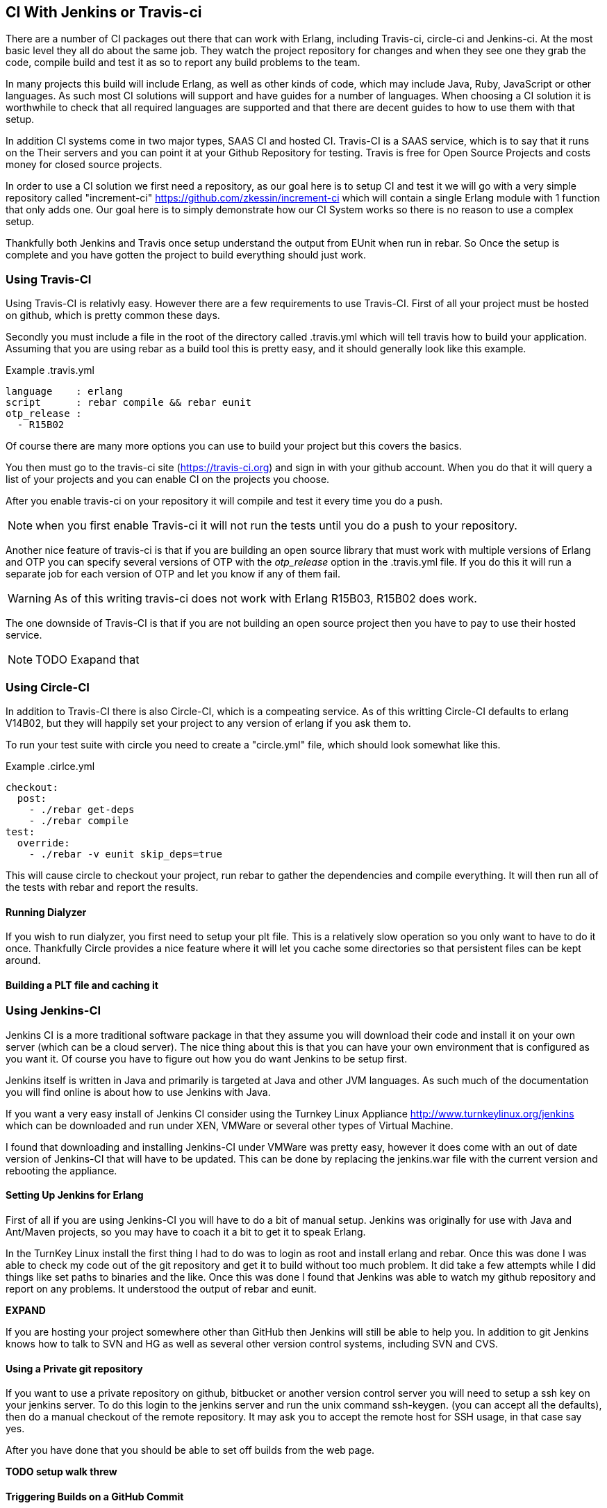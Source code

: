 == CI With Jenkins or Travis-ci

There are a number of CI packages out there that can work with Erlang,
including Travis-ci, circle-ci and Jenkins-ci. At the most basic level
they all do about the same job. They watch the project repository for
changes and when they see one they grab the code, compile build and
test it as so to report any build problems to the team. 

In many projects this build will include Erlang, as well as other
kinds of code, which may include Java, Ruby, JavaScript or other
languages. As such most CI solutions will support and have guides for
a number of languages. When choosing a CI solution it is worthwhile to
check that all required languages are supported and that there are
decent guides to how to use them with that setup. 

In addition CI systems come in two major types, SAAS CI and hosted
CI. Travis-CI is a SAAS service, which is to say that it runs on the
Their servers and you can point it at your Github Repository for
testing. Travis is free for Open Source Projects and costs money for
closed source projects.

In order to use a CI solution we first need a repository, as our goal
here is to setup CI and test it we will go with a very simple
repository called "increment-ci"
https://github.com/zkessin/increment-ci which will contain a single
Erlang module with 1 function that only adds one. Our goal here is to
simply demonstrate how our CI System works so there is no reason to
use a complex setup.

Thankfully both Jenkins and Travis once setup understand the output
from EUnit when run in rebar. So Once the setup is complete and you
have gotten the project to build everything should just work.

=== Using Travis-CI 

Using Travis-CI is relativly easy. However there are a few
requirements to use Travis-CI. First of all your project must be
hosted on github, which is pretty common these days. 

Secondly you must include a file in the root of the directory called
+.travis.yml+ which will tell travis how to build your
application. Assuming that you are using rebar as a build tool this is
pretty easy, and it should generally look like this example.

.Example .travis.yml
[source,python]
------
language    : erlang
script      : rebar compile && rebar eunit
otp_release :
  - R15B02
------

Of course there are many more options you can use to build your
project but this covers the basics.

You then must go to the travis-ci site (https://travis-ci.org) and
sign in with your github account. When you do that it will query a
list of your projects and you can enable CI on the projects you
choose. 

After you enable travis-ci on your repository it will compile and test
it every time you do a push. 

NOTE: when you first enable Travis-ci it will not run the tests until
you do a push to your repository. 


Another nice feature of travis-ci is that if you are building an open
source library that must work with multiple versions of Erlang and OTP
you can specify several versions of OTP with the _otp_release_ option
in the +.travis.yml+ file. If you do this it will run a separate job
for each version of OTP and let you know if any of them fail.  

WARNING: As of this writing travis-ci does not work with Erlang
R15B03, R15B02 does work. 

The one downside of Travis-CI is that if you are not building an open
source project then you have to pay to use their hosted service. 

NOTE: TODO Exapand that

=== Using Circle-CI

In addition to Travis-CI there is also Circle-CI, which is a compeating service. As of this writting
Circle-CI defaults to erlang V14B02, but they will happily set your project to any version of erlang if you ask them
to. 

To run your test suite with circle you need to create a "circle.yml" file, which should look somewhat like this.

.Example .cirlce.yml
[source,python]
------
checkout: 
  post:
    - ./rebar get-deps
    - ./rebar compile
test: 
  override:
    - ./rebar -v eunit skip_deps=true
------

This will cause circle to checkout your project, run rebar to gather the dependencies and compile
everything. It will then run all of the tests with rebar and report the results.


==== Running Dialyzer 

If you wish to run dialyzer, you first need to setup your plt file. This is a relatively slow operation 
so you only want to have to do it once. Thankfully Circle provides a nice feature where it will
let you cache some directories so that persistent files can be kept around. 

==== Building a PLT file and caching it

=== Using Jenkins-CI

Jenkins CI is a more traditional software package in that they assume
you will download their code and install it on your own server (which
can be a cloud server). The nice thing about this is that you can have
your own environment that is configured as you want it. Of course you
have to figure out how you do want Jenkins to be setup first. 

Jenkins itself is written in Java and primarily is targeted at Java
and other JVM languages. As such much of the documentation you will
find online is about how to use Jenkins with Java. 

If you want a very easy install of Jenkins CI consider using the
Turnkey Linux Appliance http://www.turnkeylinux.org/jenkins which can
be downloaded and run under XEN, VMWare or several other types of
Virtual Machine.

I found that downloading and installing Jenkins-CI under VMWare was pretty
easy, however it does come with an out of date version of Jenkins-CI
that will have to be updated. This can be done by replacing the
+jenkins.war+ file with the current version and rebooting the
appliance.

==== Setting Up Jenkins for Erlang
First of all if you are using Jenkins-CI you will have to do a bit of
manual setup. Jenkins was originally for use with Java and Ant/Maven
projects, so you may have to coach it a bit to get it to speak Erlang.

In the TurnKey Linux install the first thing I had to do was to login
as root and install erlang and rebar. Once this was done I was able to
check my code out of the git repository and get it to build without
too much problem. It did take a few attempts while I did things like
set paths to binaries and the like. Once this was done I found that
Jenkins was able to watch my github repository and report on any
problems. It understood the output of rebar and eunit. 

*EXPAND*

If you are hosting your project somewhere other than GitHub then
Jenkins will still be able to help you. In addition to git Jenkins
knows how to talk to SVN and HG as well as several other version
control systems, including SVN and CVS.

==== Using a Private git repository

If you want to use a private repository on github, bitbucket or
another version control server you will need to setup a ssh key on
your jenkins server. To do this login to the jenkins server and run
the unix command +ssh-keygen+. (you can accept all the defaults), then
do a manual checkout of the remote repository. It may ask you to
accept the remote host for SSH usage, in that case say yes.

After you have done that you should be able to set off builds from the
web page. 


*TODO setup walk threw*


==== Triggering Builds on a GitHub Commit

The idea workflow for Jenkins would be that when a team member pushes
code into github Jenkins will somehow notice this change and trigger a
build. There are several ways to go about this.

First of all we could have Jenkins poll GitHub. In theory we could
have it poll once a minute or so. There are two problems with
this. First of all it will generate a lot of extra network usage for
no good reason. If you only have one or two repositories this is
probably not that big a deal, but if your team has dozens it could get
ugly.

What would be better is if we could get our GitHub Repository to
notify Jenkins as soon as a push is made which would kick off a
build. Thankfully this is actually not to hard to do. Github, like
most hosting providers has a +post-commit hook+ that can execute a
unix command. In this case we want to use CURL or WGET to make a HTTP
request to Jenkins to trigger the build. In this case the build will
normally kickoff within a few seconds of when the code is pushed to
GitHub. For most teams a delay of less than 10 seconds is probably
fine.
*TODO EXPAND*

However if your Jenkins server is sitting behind a firewall then
things get a bit more complex. In this case GitHub can not make a
direct HTTP request to your server. There are several ways to handle this.

====  Run Dialyzer from Jenkins

If you go threw the effort to setup Dialyzer to work on your project
(which you should) and if you have Jenkins setup you should have
Jenkins run dialyzer for you. This can be done as part of the same
jenkins job that runs your unit tests, or as part of a separate job
that only runs Dialyzer. However doing that will require that rebar
fetch all the dependencies and compile the code twice so combining the
two may make sense. 


==== Monitoring Code Quality

*TODO Write this* 
